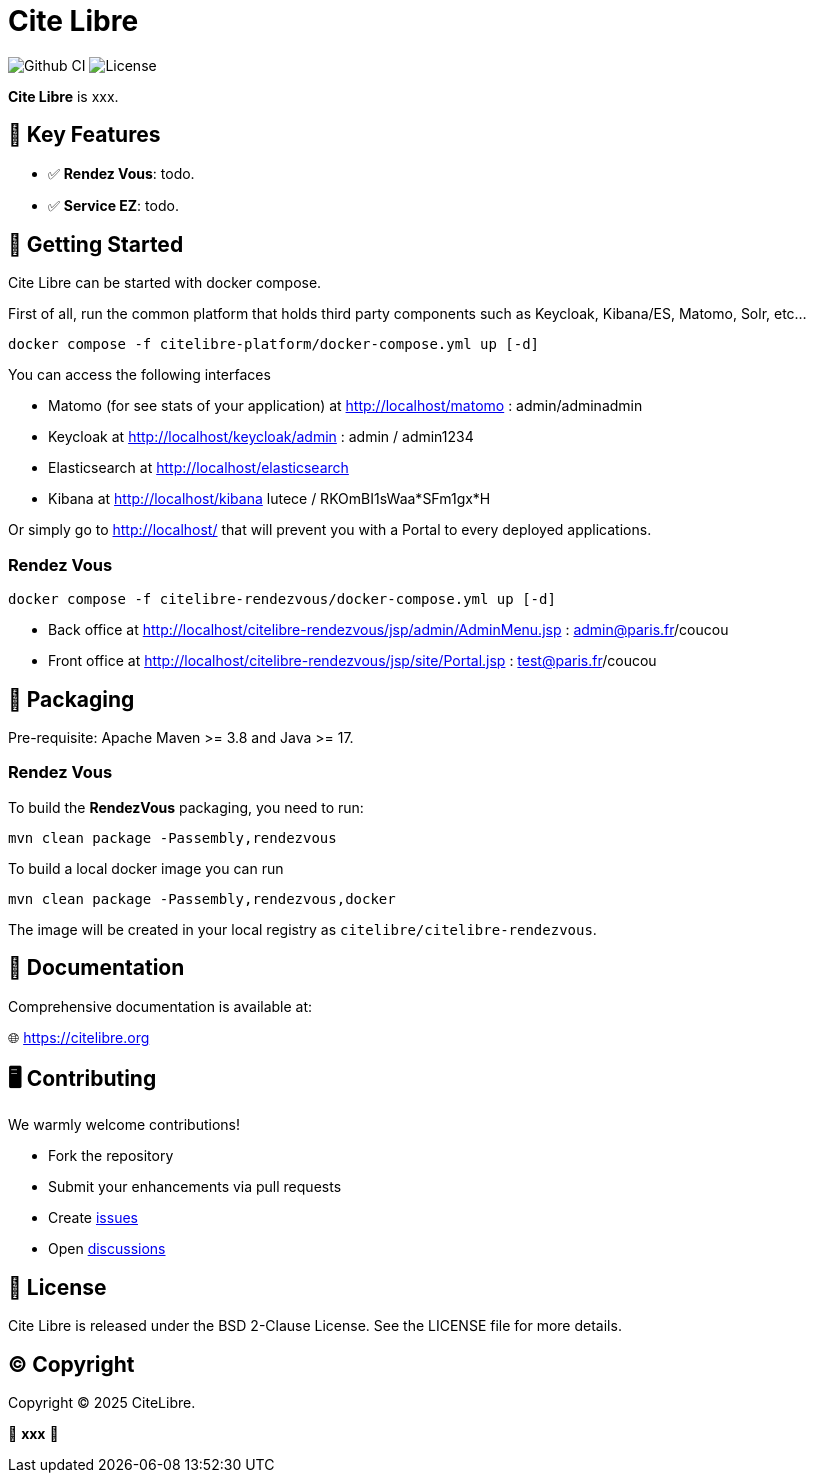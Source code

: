 = Cite Libre

image:https://github.com/citelibre/packaging/actions/workflows/maven.yml/badge.svg?branch=main[Github CI,float="right"]
image:https://img.shields.io/github/license/citelibre/packaging.svg[License]

**Cite Libre** is xxx.

== 🚀 Key Features

- ✅ **Rendez Vous**: todo.
- ✅ **Service EZ**: todo.

== 🔧 Getting Started

Cite Libre can be started with docker compose.

First of all, run the common platform that holds third party components such as Keycloak, Kibana/ES, Matomo, Solr, etc...

[source,bash]
----
docker compose -f citelibre-platform/docker-compose.yml up [-d]
----

You can access the following interfaces

- Matomo (for see stats of your application) at http://localhost/matomo : admin/adminadmin
- Keycloak at http://localhost/keycloak/admin : admin / admin1234
- Elasticsearch at http://localhost/elasticsearch
- Kibana at http://localhost/kibana lutece / RKOmBI1sWaa*SFm1gx*H

Or simply go to http://localhost/ that will prevent you with a Portal to every deployed applications.

=== Rendez Vous

[source,bash]
----
docker compose -f citelibre-rendezvous/docker-compose.yml up [-d]
----

- Back office at http://localhost/citelibre-rendezvous/jsp/admin/AdminMenu.jsp : admin@paris.fr/coucou
- Front office at http://localhost/citelibre-rendezvous/jsp/site/Portal.jsp : test@paris.fr/coucou

== 🧩 Packaging

Pre-requisite: Apache Maven >= 3.8 and Java >= 17.

=== Rendez Vous
To build the *RendezVous* packaging, you need to run:

[source,bash]
----
mvn clean package -Passembly,rendezvous
----

To build a local docker image you can run

[source,bash]
----
mvn clean package -Passembly,rendezvous,docker
----

The image will be created in your local registry as `citelibre/citelibre-rendezvous`.

== 📖 Documentation

Comprehensive documentation is available at:

🌐 https://citelibre.org

== 🖥️ Contributing

We warmly welcome contributions!

- Fork the repository
- Submit your enhancements via pull requests
- Create https://github.com/citelibre/packaging/issues[issues]
- Open https://github.com/citelibre/packaging/discussions[discussions]

== 📜 License

Cite Libre is released under the BSD 2-Clause License. See the LICENSE file for more details.

== ©️ Copyright
Copyright © 2025 CiteLibre.

🌟 *xxx* 🌟
